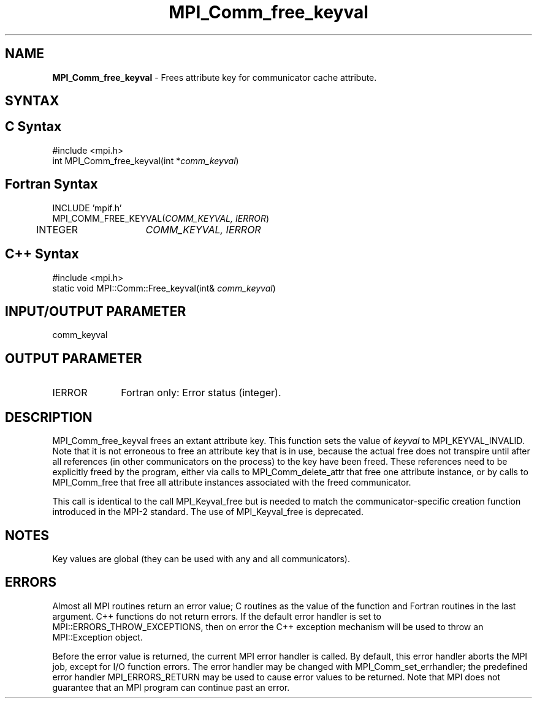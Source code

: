 .\" -*- nroff -*-
.\" Copyright 2010 Cisco Systems, Inc.  All rights reserved.
.\" Copyright 2006-2008 Sun Microsystems, Inc.
.\" Copyright (c) 1996 Thinking Machines
.\" $COPYRIGHT$
.TH MPI_Comm_free_keyval 3 "Aug 24, 2015" "1.10.0" "Open MPI"
.SH NAME
\fBMPI_Comm_free_keyval\fP \- Frees attribute key for communicator cache attribute.

.SH SYNTAX
.ft R
.SH C Syntax
.nf
#include <mpi.h>
int MPI_Comm_free_keyval(int *\fIcomm_keyval\fP)

.fi
.SH Fortran Syntax
.nf
INCLUDE 'mpif.h'
MPI_COMM_FREE_KEYVAL(\fICOMM_KEYVAL, IERROR\fP)
	INTEGER	\fICOMM_KEYVAL, IERROR \fP

.fi
.SH C++ Syntax
.nf
#include <mpi.h>
static void MPI::Comm::Free_keyval(int& \fIcomm_keyval\fP)

.fi
.SH INPUT/OUTPUT PARAMETER
.ft R
.TP 1i
comm_keyval

.SH OUTPUT PARAMETER
.ft R
.TP 1i
IERROR
Fortran only: Error status (integer). 


.SH DESCRIPTION
.ft R
MPI_Comm_free_keyval frees an extant attribute key. This function sets the value of \fIkeyval\fP to  MPI_KEYVAL_INVALID. Note that it is not erroneous to free an attribute key that is in use, because the actual free does not transpire until after all references (in other communicators on the process) to the key have been freed. These references need to be explicitly freed by the program, either via calls to MPI_Comm_delete_attr that free one attribute instance, or by calls to MPI_Comm_free that free all attribute instances associated with the freed communicator. 
.sp
This call is identical to the call MPI_Keyval_free but is needed to match the  communicator-specific creation function introduced in the MPI-2 standard. The use of MPI_Keyval_free is deprecated. 


.SH NOTES
.ft R
Key values are global (they can be used with any and all communicators).

.SH ERRORS
Almost all MPI routines return an error value; C routines as the value of the function and Fortran routines in the last argument. C++ functions do not return errors. If the default error handler is set to MPI::ERRORS_THROW_EXCEPTIONS, then on error the C++ exception mechanism will be used to throw an MPI::Exception object.
.sp
Before the error value is returned, the current MPI error handler is
called. By default, this error handler aborts the MPI job, except for I/O function errors. The error handler may be changed with MPI_Comm_set_errhandler; the predefined error handler MPI_ERRORS_RETURN may be used to cause error values to be returned. Note that MPI does not guarantee that an MPI program can continue past an error.  

